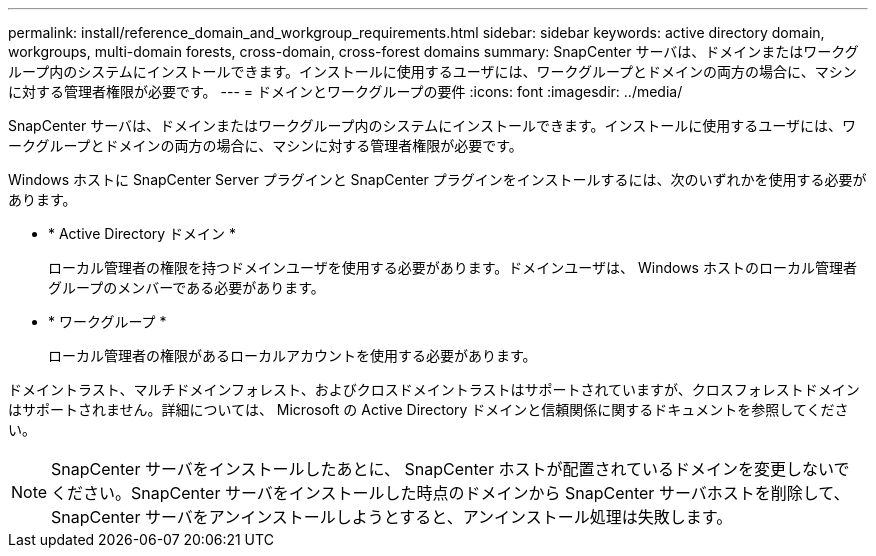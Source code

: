 ---
permalink: install/reference_domain_and_workgroup_requirements.html 
sidebar: sidebar 
keywords: active directory domain, workgroups, multi-domain forests, cross-domain, cross-forest domains 
summary: SnapCenter サーバは、ドメインまたはワークグループ内のシステムにインストールできます。インストールに使用するユーザには、ワークグループとドメインの両方の場合に、マシンに対する管理者権限が必要です。 
---
= ドメインとワークグループの要件
:icons: font
:imagesdir: ../media/


[role="lead"]
SnapCenter サーバは、ドメインまたはワークグループ内のシステムにインストールできます。インストールに使用するユーザには、ワークグループとドメインの両方の場合に、マシンに対する管理者権限が必要です。

Windows ホストに SnapCenter Server プラグインと SnapCenter プラグインをインストールするには、次のいずれかを使用する必要があります。

* * Active Directory ドメイン *
+
ローカル管理者の権限を持つドメインユーザを使用する必要があります。ドメインユーザは、 Windows ホストのローカル管理者グループのメンバーである必要があります。

* * ワークグループ *
+
ローカル管理者の権限があるローカルアカウントを使用する必要があります。



ドメイントラスト、マルチドメインフォレスト、およびクロスドメイントラストはサポートされていますが、クロスフォレストドメインはサポートされません。詳細については、 Microsoft の Active Directory ドメインと信頼関係に関するドキュメントを参照してください。


NOTE: SnapCenter サーバをインストールしたあとに、 SnapCenter ホストが配置されているドメインを変更しないでください。SnapCenter サーバをインストールした時点のドメインから SnapCenter サーバホストを削除して、 SnapCenter サーバをアンインストールしようとすると、アンインストール処理は失敗します。

